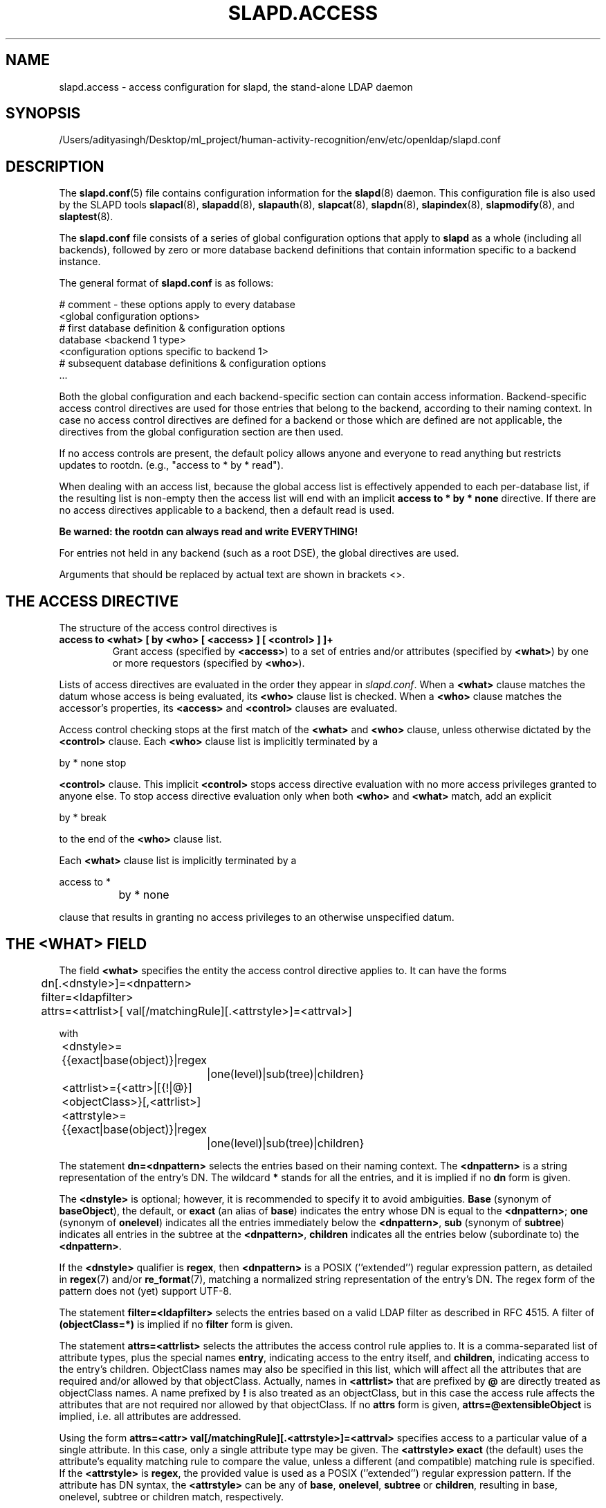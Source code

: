 .lf 1 stdin
.TH SLAPD.ACCESS 5 "2025/05/22" "OpenLDAP 2.6.10"
.\" Copyright 1998-2024 The OpenLDAP Foundation All Rights Reserved.
.\" Copying restrictions apply.  See COPYRIGHT/LICENSE.
.\" $OpenLDAP$
.SH NAME
slapd.access \- access configuration for slapd, the stand-alone LDAP daemon
.SH SYNOPSIS
/Users/adityasingh/Desktop/ml_project/human-activity-recognition/env/etc/openldap/slapd.conf
.SH DESCRIPTION
The 
.BR slapd.conf (5)
file contains configuration information for the
.BR slapd (8)
daemon. This configuration file is also used by the SLAPD tools
.BR slapacl (8),
.BR slapadd (8),
.BR slapauth (8),
.BR slapcat (8),
.BR slapdn (8),
.BR slapindex (8),
.BR slapmodify (8),
and
.BR slaptest (8).
.LP
The
.B slapd.conf
file consists of a series of global configuration options that apply to
.B slapd
as a whole (including all backends), followed by zero or more database
backend definitions that contain information specific to a backend
instance.
.LP
The general format of
.B slapd.conf
is as follows:
.LP
.nf
    # comment - these options apply to every database
    <global configuration options>
    # first database definition & configuration options
    database    <backend 1 type>
    <configuration options specific to backend 1>
    # subsequent database definitions & configuration options
    ...
.fi
.LP
Both the global configuration and each backend-specific section can
contain access information.  Backend-specific access control
directives are used for those entries that belong to the backend,
according to their naming context.  In case no access control
directives are defined for a backend or those which are defined are
not applicable, the directives from the global configuration section
are then used.
.LP
If no access controls are present, the default policy
allows anyone and everyone to read anything but restricts
updates to rootdn.  (e.g., "access to * by * read").
.LP
When dealing with an access list, because the global access list is 
effectively appended to each per-database list, if the resulting 
list is non-empty then the access list will end with an implicit 
.B access to * by * none
directive. If there are no access directives applicable to a backend, 
then a default read is used.
.LP
.B Be warned: the rootdn can always read and write EVERYTHING!
.LP
For entries not held in any backend (such as a root DSE), the
global directives are used.
.LP
Arguments that should be replaced by actual text are shown in
brackets <>.
.SH THE ACCESS DIRECTIVE
The structure of the access control directives is
.TP
.B access to <what> "[ by <who> [ <access> ] [ <control> ] ]+"
Grant access (specified by 
.BR <access> ) 
to a set of entries and/or attributes (specified by 
.BR <what> ) 
by one or more requestors (specified by 
.BR <who> ).

.LP
Lists of access directives are evaluated in the order they appear
in \fIslapd.conf\fP.
When a
.B <what>
clause matches the datum whose access is being evaluated, its
.B <who>
clause list is checked.
When a
.B <who>
clause matches the accessor's properties, its
.B <access>
and
.B <control>
clauses are evaluated.

.LP
Access control checking stops at the first match of the
.B <what>
and
.B <who>
clause, unless otherwise dictated by the
.B <control>
clause.
Each
.B <who>
clause list is implicitly terminated by a
.LP
.nf
	by * none stop
.fi
.LP
.B <control>
clause.  This implicit
.B <control>
stops access directive evaluation with no more access privileges
granted to anyone else.
To stop access directive evaluation only when both
.B <who>
and
.B <what>
match, add an explicit
.LP
.nf
	by * break
.fi
.LP
to the end of the
.B <who>
clause list.

.LP
Each
.B <what>
clause list is implicitly terminated by a
.LP
.nf
	access to *
		by * none
.fi
.LP
clause that results in granting no access privileges to an otherwise
unspecified datum.
.SH THE <WHAT> FIELD
The field
.BR <what>
specifies the entity the access control directive applies to.
It can have the forms
.LP
.nf
	dn[.<dnstyle>]=<dnpattern>
	filter=<ldapfilter>
	attrs=<attrlist>[ val[/matchingRule][.<attrstyle>]=<attrval>]
.fi
.LP
with
.LP
.nf
	<dnstyle>={{exact|base(object)}|regex
		|one(level)|sub(tree)|children}
	<attrlist>={<attr>|[{!|@}]<objectClass>}[,<attrlist>]
	<attrstyle>={{exact|base(object)}|regex
		|one(level)|sub(tree)|children}
.fi
.LP
The statement
.B dn=<dnpattern>
selects the entries based on their naming context.
The
.B <dnpattern>
is a string representation of the entry's DN.
The wildcard
.B *
stands for all the entries, and it is implied if no
.B dn
form is given.
.LP
The 
.B <dnstyle> 
is optional; however, it is recommended to specify it to avoid ambiguities.
.B Base 
(synonym of
.BR baseObject ),
the default,
or
.B exact 
(an alias of 
.BR base )
indicates the entry whose DN is equal to the
.BR <dnpattern> ;
.B one
(synonym of
.BR onelevel )
indicates all the entries immediately below the
.BR <dnpattern> ,
.B sub
(synonym of
.BR subtree )
indicates all entries in the subtree at the
.BR <dnpattern> ,
.B children
indicates all the entries below (subordinate to) the 
.BR <dnpattern> .
.LP
If the
.B <dnstyle>
qualifier is
.BR regex ,
then 
.B <dnpattern>
is a POSIX (''extended'') regular expression pattern,
as detailed in
.BR regex (7)
and/or
.BR re_format (7),
matching a normalized string representation of the entry's DN.
The regex form of the pattern does not (yet) support UTF-8.
.LP
The statement
.B filter=<ldapfilter>
selects the entries based on a valid LDAP filter as described in RFC 4515.
A filter of
.B (objectClass=*)
is implied if no
.B filter
form is given.
.LP
The statement
.B attrs=<attrlist>
selects the attributes the access control rule applies to.
It is a comma-separated list of attribute types, plus the special names
.BR entry ,
indicating access to the entry itself, and
.BR children ,
indicating access to the entry's children. ObjectClass names may also
be specified in this list, which will affect all the attributes that
are required and/or allowed by that objectClass.
Actually, names in 
.B <attrlist>
that are prefixed by
.B @
are directly treated as objectClass names.  A name prefixed by
.B !
is also treated as an objectClass, but in this case the access rule
affects the attributes that are not required nor allowed 
by that objectClass.
If no
.B attrs
form is given, 
.B attrs=@extensibleObject
is implied, i.e. all attributes are addressed.
.LP
Using the form
.B attrs=<attr> val[/matchingRule][.<attrstyle>]=<attrval>
specifies access to a particular value of a single attribute.
In this case, only a single attribute type may be given. The
.B <attrstyle>
.B exact
(the default) uses the attribute's equality matching rule to compare the
value, unless a different (and compatible) matching rule is specified. If the
.B <attrstyle>
is
.BR regex ,
the provided value is used as a POSIX (''extended'') regular
expression pattern.  If the attribute has DN syntax, the 
.B <attrstyle>
can be any of
.BR base ,
.BR onelevel ,
.B subtree
or
.BR children ,
resulting in base, onelevel, subtree or children match, respectively.
.LP
The dn, filter, and attrs statements are additive; they can be used in sequence 
to select entities the access rule applies to based on naming context,
value and attribute type simultaneously.
Submatches resulting from
.B regex
matching can be dereferenced in the
.B <who>
field using the syntax
.IR ${v<n>} ,
where
.I <n>
is the submatch number.
The default syntax,
.IR $<n> ,
is actually an alias for
.IR ${d<n>} ,
that corresponds to dereferencing submatches from the
.B dnpattern
portion of the
.B <what>
field.
.SH THE <WHO> FIELD
The field
.B <who>
indicates whom the access rules apply to.
Multiple 
.B <who>
statements can appear in an access control statement, indicating the
different access privileges to the same resource that apply to different
accessee.
It can have the forms
.LP
.nf
	*
	anonymous
	users
	self[.<selfstyle>]

	dn[.<dnstyle>[,<modifier>]]=<DN>
	dnattr=<attrname>

	realanonymous
	realusers
	realself[.<selfstyle>]

	realdn[.<dnstyle>[,<modifier>]]=<DN>
	realdnattr=<attrname>

	group[/<objectclass>[/<attrname>]]
		[.<groupstyle>]=<group>
	peername[.<peernamestyle>]=<peername>
	sockname[.<style>]=<sockname>
	domain[.<domainstyle>[,<modifier>]]=<domain>
	sockurl[.<style>]=<sockurl>
	set[.<setstyle>]=<pattern>

	ssf=<n>
	transport_ssf=<n>
	tls_ssf=<n>
	sasl_ssf=<n>

	dynacl/<name>[/<options>][.<dynstyle>][=<pattern>]
.fi
.LP
with
.LP
.nf
	<style>={exact|regex|expand}
	<selfstyle>={level{<n>}}
	<dnstyle>={{exact|base(object)}|regex
		|one(level)|sub(tree)|children|level{<n>}}
	<groupstyle>={exact|expand}
	<peernamestyle>={<style>|ip|ipv6|path}
	<domainstyle>={exact|regex|sub(tree)}
	<setstyle>={exact|expand}
	<modifier>={expand}
	<name>=aci		<pattern>=<attrname>]
.fi
.LP
They may be specified in combination.
.LP
.nf
.fi
.LP
The wildcard
.B *
refers to everybody.
.LP
The keywords prefixed by
.B real
act as their counterparts without prefix; the checking respectively occurs
with the \fIauthentication\fP DN and the \fIauthorization\fP DN.
.LP
The keyword
.B anonymous
means access is granted to unauthenticated clients; it is mostly used 
to limit access to authentication resources (e.g. the
.B userPassword
attribute) to unauthenticated clients for authentication purposes.
.LP
The keyword
.B users
means access is granted to authenticated clients.
.LP
The keyword
.B self
means access to an entry is allowed to the entry itself (e.g. the entry
being accessed and the requesting entry must be the same).
It allows the 
.B level{<n>}
style, where \fI<n>\fP indicates what ancestor of the DN 
is to be used in matches.
A positive value indicates that the <n>-th ancestor of the user's DN
is to be considered; a negative value indicates that the <n>-th ancestor
of the target is to be considered.
For example, a "\fIby self.level{1} ...\fP" clause would match
when the object "\fIdc=example,dc=com\fP" is accessed
by "\fIcn=User,dc=example,dc=com\fP".
A "\fIby self.level{-1} ...\fP" clause would match when the same user
accesses the object "\fIou=Address Book,cn=User,dc=example,dc=com\fP".
.LP
The statement
.B dn=<DN>
means that access is granted to the matching DN.
The optional style qualifier
.B dnstyle
allows the same choices of the dn form of the
.B <what>
field.  In addition, the
.B regex
style can exploit substring substitution of submatches in the
.B <what>
dn.regex clause by using the form
.BR $<digit> ,
with 
.B digit
ranging from 0 to 9 (where 0 matches the entire string),
or the form
.BR ${<digit>+} ,
for submatches higher than 9.
Substring substitution from attribute value can
be done in 
using the form
.BR ${v<digit>+} .
Since the dollar character is used to indicate a substring replacement,
the dollar character that is used to indicate match up to the end of
the string must be escaped by a second dollar character, e.g.
.LP
.nf
    access to dn.regex="^(.+,)?uid=([^,]+),dc=[^,]+,dc=com$"
        by dn.regex="^uid=$2,dc=[^,]+,dc=com$$" write
.fi
.LP
The style qualifier
allows an optional
.BR modifier .
At present, the only type allowed is 
.BR expand ,
which causes substring substitution of submatches to take place
even if 
.B dnstyle
is not 
.BR regex .
Note that the 
.B regex 
dnstyle in the above example may be of use only if the 
.B <by>
clause needs to be a regex; otherwise, if the
value of the second (from the right)
.B dc=
portion of the DN in the above example were fixed, the form
.LP
.nf
    access to dn.regex="^(.+,)?uid=([^,]+),dc=example,dc=com$"
        by dn.exact,expand="uid=$2,dc=example,dc=com" write
.fi
.LP
could be used; if it had to match the value in the 
.B <what>
clause, the form
.LP
.nf
    access to dn.regex="^(.+,)?uid=([^,]+),dc=([^,]+),dc=com$"
        by dn.exact,expand="uid=$2,dc=$3,dc=com" write
.fi
.LP
could be used.
.LP
Forms of the 
.B <what>
clause other than regex may provide submatches as well.
The 
.BR base(object) ,
the
.BR sub(tree) ,
the
.BR one(level) ,
and the
.BR children
forms provide
.B $0
as the match of the entire string.
The 
.BR sub(tree) ,
the
.BR one(level) ,
and the
.BR children
forms also provide
.B $1
as the match of the rightmost part of the DN as defined in the
.B <what>
clause.
This may be useful, for instance, to provide access to all the 
ancestors of a user by defining
.LP
.nf
    access to dn.subtree="dc=com"
        by dn.subtree,expand="$1" read
.fi
.LP
which means that only access to entries that appear in the DN of the
.B <by>
clause is allowed.
.LP
The 
.BR level{<n>}
form is an extension and a generalization of the
.BR onelevel
form, which matches all DNs whose <n>-th ancestor is the pattern.
So, \fIlevel{1}\fP is equivalent to \fIonelevel\fP, 
and \fIlevel{0}\fP is equivalent to \fIbase\fP.
.LP
It is perfectly useless to give any access privileges to a DN 
that exactly matches the
.B rootdn
of the database the ACLs apply to, because it implicitly
possesses write privileges for the entire tree of that database.
Actually, access control is bypassed for the
.BR rootdn ,
to solve the intrinsic chicken-and-egg problem.
.LP
The statement
.B dnattr=<attrname>
means that access is granted to requests whose DN is listed in the
entry being accessed under the 
.B <attrname>
attribute.
.LP
The statement
.B group=<group>
means that access is granted to requests whose DN is listed
in the group entry whose DN is given by
.BR <group> .
The optional parameters
.B <objectclass>
and
.B <attrname>
define the objectClass and the member attributeType of the group entry.
The defaults are
.B groupOfNames
and
.BR member ,
respectively.
The optional style qualifier
.B <style>
can be
.BR expand ,
which means that
.B <group>
will be expanded as a replacement string (but not as a regular expression)
according to
.BR regex (7)
and/or
.BR re_format (7),
and
.BR exact ,
which means that exact match will be used.
If the style of the DN portion of the
.B <what>
clause is regex, the submatches are made available according to
.BR regex (7)
and/or
.BR re_format (7);
other styles provide limited submatches as discussed above about 
the DN form of the 
.B <by>
clause.
.LP
For static groups, the specified attributeType must have
.B DistinguishedName
or
.B NameAndOptionalUID
syntax. For dynamic groups the attributeType must
be a subtype of the
.B labeledURI
attributeType. Only LDAP URIs of the form
.B ldap:///<base>??<scope>?<filter>
will be evaluated in a dynamic group, by searching the local server only.
.LP
The statements
.BR peername=<peername> ,
.BR sockname=<sockname> ,
.BR domain=<domain> ,
and
.BR sockurl=<sockurl>
mean that the contacting host IP (in the form 
.BR "IP=<ip>:<port>"
for IPv4, or
.BR "IP=[<ipv6>]:<port>"
for IPv6)
or the contacting host named pipe file name (in the form
.B "PATH=<path>"
if connecting through a named pipe) for
.BR peername ,
the named pipe file name for
.BR sockname ,
the contacting host name for
.BR domain ,
and the contacting URL for
.BR sockurl
are compared against
.B pattern
to determine access.
The same
.B style
rules for pattern match described for the
.B group
case apply, plus the
.B regex
style, which implies submatch
.B expand
and regex match of the corresponding connection parameters.
The
.B exact
style of the
.BR <peername>
clause (the default) implies a case-exact match on the client's
.BR IP , 
including the
.B "IP="
prefix and the trailing
.BR ":<port>" , 
or the client's 
.BR path ,
including the
.B "PATH="
prefix if connecting through a named pipe.
The special
.B ip
style interprets the pattern as 
.BR <peername>=<ip>[%<mask>][{<n>}] ,
where
.B <ip>
and 
.B <mask>
are dotted digit representations of the IP and the mask, while
.BR <n> ,
delimited by curly brackets, is an optional port.
The same applies to IPv6 addresses when the special
.B ipv6
style is used.
When checking access privileges, the IP portion of the
.BR peername 
is extracted, eliminating the
.B "IP="
prefix and the
.B ":<port>"
part, and it is compared against the
.B <ip>
portion of the pattern after masking with
.BR <mask> :
\fI((peername & <mask>) == <ip>)\fP.
As an example, 
.B peername.ip=127.0.0.1
and
.B peername.ipv6=::1
allow connections only from localhost,
.B peername.ip=192.168.1.0%255.255.255.0 
allows connections from any IP in the 192.168.1 class C domain, and
.B peername.ip=192.168.1.16%255.255.255.240{9009}
allows connections from any IP in the 192.168.1.[16-31] range 
of the same domain, only if port 9009 is used.
The special 
.B path
style eliminates the 
.B "PATH="
prefix from the 
.B peername
when connecting through a named pipe, and performs an exact match 
on the given pattern.
The
.BR <domain>
clause also allows the
.B subtree
style, which succeeds when a fully qualified name exactly matches the
.BR domain
pattern, or its trailing part, after a 
.BR dot ,
exactly matches the 
.BR domain
pattern.
The 
.B expand
style is allowed, implying an
.B exact 
match with submatch expansion; the use of 
.B expand 
as a style modifier is considered more appropriate.
As an example,
.B domain.subtree=example.com
will match www.example.com, but will not match www.anotherexample.com.
The
.B domain
of the contacting host is determined by performing a DNS reverse lookup.
As this lookup can easily be spoofed, use of the
.B domain
statement is strongly discouraged.  By default, reverse lookups are disabled.
The optional
.B domainstyle
qualifier of the
.B <domain>
clause allows a
.B modifier
option; the only value currently supported is
.BR expand ,
which causes substring substitution of submatches to take place even if
the 
.B domainstyle
is not 
.BR regex ,
much like the analogous usage in 
.B <dn>
clause.
.LP
The statement
.B set=<pattern>
is undocumented yet.
.LP
The statement
.B dynacl/<name>[/<options>][.<dynstyle>][=<pattern>]
means that access checking is delegated to the admin-defined method
indicated by
.BR <name> ,
which can be registered at run-time by means of the
.B moduleload
statement.
The fields
.BR <options> ,
.B <dynstyle>
and
.B <pattern>
are optional, and are directly passed to the registered parsing routine.
Dynacl is experimental; it must be enabled at compile time.
.LP
The statement
.B dynacl/aci[=<attrname>]
means that the access control is determined by the values in the
.B attrname
of the entry itself.
The optional
.B <attrname>
indicates what attributeType holds the ACI information in the entry.
By default, the 
.B OpenLDAPaci
operational attribute is used.
ACIs are experimental; they must be enabled at compile time.
.LP
The statements
.BR ssf=<n> ,
.BR transport_ssf=<n> ,
.BR tls_ssf=<n> ,
and
.BR sasl_ssf=<n>
set the minimum required Security Strength Factor (ssf) needed
to grant access.  The value should be positive integer.
.SH THE <ACCESS> FIELD
The optional field
.B <access> ::= [[real]self]{<level>|<priv>}
determines the access level or the specific access privileges the
.B who 
field will have.
Its component are defined as
.LP
.nf
	<level> ::= none|disclose|auth|compare|search|read|{write|add|delete}|manage
	<priv> ::= {=|+|\-}{0|d|x|c|s|r|{w|a|z}|m}+
.fi
.LP
The modifier
.B self
allows special operations like having a certain access level or privilege
only in case the operation involves the name of the user that's requesting
the access.
It implies the user that requests access is authorized.
The modifier
.B realself
refers to the authenticated DN as opposed to the authorized DN of the
.B self
modifier.
An example is the
.B selfwrite
access to the member attribute of a group, which allows one to add/delete
its own DN from the member list of a group, while being not allowed
to affect other members.
.LP
The 
.B level 
access model relies on an incremental interpretation of the access
privileges.
The possible levels are
.BR none ,
.BR disclose ,
.BR auth ,
.BR compare ,
.BR search ,
.BR read ,
.BR write ,
and
.BR manage .
Each access level implies all the preceding ones, thus 
.B manage
grants all access including administrative access. This access
allows some modifications which would otherwise be prohibited by the
LDAP data model or the directory schema, e.g. changing the
structural objectclass of an entry, or modifying an operational
attribute that is defined as not user modifiable.
The 
.BR write
access is actually the combination of
.BR add
and
.BR delete ,
which respectively restrict the write privilege to add or delete
the specified
.BR <what> .

.LP
The
.B none 
access level disallows all access including disclosure on error.
.LP
The
.B disclose
access level allows disclosure of information on error.
.LP
The 
.B auth
access level means that one is allowed access to an attribute to perform
authentication/authorization operations (e.g.
.BR bind )
with no other access.
This is useful to grant unauthenticated clients the least possible 
access level to critical resources, like passwords.
.LP
The
.B priv
access model relies on the explicit setting of access privileges
for each clause.
The
.B =
sign resets previously defined accesses; as a consequence, the final 
access privileges will be only those defined by the clause.
The 
.B +
and
.B \-
signs add/remove access privileges to the existing ones.
The privileges are
.B m
for manage,
.B w
for write,
.B a
for add,
.B z
for delete,
.B r
for read,
.B s 
for search,
.B c 
for compare,
.B x
for authentication, and
.B d
for disclose.
More than one of the above privileges can be added in one statement.
.B 0
indicates no privileges and is used only by itself (e.g., +0).
Note that
.B +az
is equivalent to
.BR +w .
.LP
If no access is given, it defaults to 
.BR +0 .
.SH THE <CONTROL> FIELD
The optional field
.B <control>
controls the flow of access rule application.
It can have the forms
.LP
.nf
	stop
	continue
	break
.fi
.LP
where
.BR stop ,
the default, means access checking stops in case of match.
The other two forms are used to keep on processing access clauses.
In detail, the
.B continue
form allows for other 
.B <who>
clauses in the same 
.B <access>
clause to be considered, so that they may result in incrementally altering
the privileges, while the
.B break
form allows for other
.B <access>
clauses that match the same target to be processed.
Consider the (silly) example
.LP
.nf
	access to dn.subtree="dc=example,dc=com" attrs=cn
		by * =cs break

	access to dn.subtree="ou=People,dc=example,dc=com"
		by * +r
.fi
.LP
which allows search and compare privileges to everybody under
the "dc=example,dc=com" tree, with the second rule allowing
also read in the "ou=People" subtree,
or the (even more silly) example
.LP
.nf
	access to dn.subtree="dc=example,dc=com" attrs=cn
		by * =cs continue
		by users +r
.fi
.LP
which grants everybody search and compare privileges, and adds read
privileges to authenticated clients.
.LP
One useful application is to easily grant write privileges to an
.B updatedn
that is different from the
.BR rootdn .
In this case, since the
.B updatedn
needs write access to (almost) all data, one can use
.LP
.nf
	access to *
		by dn.exact="cn=The Update DN,dc=example,dc=com" write
		by * break
.fi
.LP
as the first access rule.
As a consequence, unless the operation is performed with the 
.B updatedn
identity, control is passed straight to the subsequent rules.

.SH OPERATION REQUIREMENTS
Operations require different privileges on different portions of entries.
The following summary applies to primary MDB database backend. Requirements
for other backends may (and often do) differ.

.LP
The
.B add
operation requires
.B add (=a)
privileges on the pseudo-attribute 
.B entry
of the entry being added, and 
.B add (=a)
privileges on the pseudo-attribute
.B children
of the entry's parent.
When adding the suffix entry of a database,
.B add
access to
.B children
of the empty DN ("") is required. Also if
Add content ACL checking has been configured on
the database (see the
.BR slapd.conf (5)
or
.BR slapd\-config (5)
manual page),
.B add (=a)
will be required on all of the attributes being added.

.LP
The 
.B bind
operation, when credentials are stored in the directory, requires 
.B auth (=x)
privileges on the attribute the credentials are stored in (usually
.BR userPassword ).

.LP
The
.B compare
operation requires 
.B compare (=c)
privileges on the attribute that is being compared.

.LP
The
.B delete
operation requires
.B delete (=z)
privileges on the pseudo-attribute
.B entry 
of the entry being deleted, and
.B delete (=d)
privileges on the
.B children
pseudo-attribute of the entry's parent.

.LP
The
.B modify
operation requires 
.B write (=w)
privileges on the attributes being modified.
In detail, 
.B add (=a)
is required to add new values,
.B delete (=z)
is required to delete existing values,
and both
.B delete
and
.BR "add (=az)" ,
or
.BR "write (=w)" ,
are required to replace existing values.

.LP
The
.B modrdn
operation requires
.B write (=w)
privileges on the pseudo-attribute
.B entry
of the entry whose relative DN is being modified,
.B delete (=z)
privileges on the pseudo-attribute
.B children
of the old entry's parents,
.B add (=a)
privileges on the pseudo-attribute
.B children
of the new entry's parents, and
.B add (=a)
privileges on the attributes that are present in the new relative DN.
.B Delete (=z)
privileges are also required on the attributes that are present 
in the old relative DN if 
.B deleteoldrdn
is set to 1.

.LP
The
.B search
operation, requires 
.B search (=s)
privileges on the 
.B entry
pseudo-attribute of the searchBase
(NOTE: this was introduced with OpenLDAP 2.4).
Then, for each entry, it requires
.B search (=s)
privileges on the attributes that are defined in the filter.
The resulting entries are finally tested for 
.B read (=r)
privileges on the pseudo-attribute
.B entry
(for read access to the entry itself)
and for
.B read (=r)
access on each value of each attribute that is requested.
Also, for each
.B referral
object used in generating continuation references, the operation requires
.B read (=r)
access on the pseudo-attribute
.B entry
(for read access to the referral object itself),
as well as
.B read (=r)
access to the attribute holding the referral information
(generally the
.B ref
attribute).

.LP
Some internal operations and some
.B controls
require specific access privileges.

.LP
The SASL
.B authzID
mapping and the LDAP
.B proxyAuthz
control require
.B auth (=x)
privileges on all the attributes that are present in the search filter
of the URI regexp maps (the right-hand side of the
.B authz-regexp
directives).
.B Auth (=x)
privileges are also required on the
.B authzTo
attribute of the authorizing identity and/or on the 
.B authzFrom
attribute of the authorized identity.
In both cases, it is the authorizing identity that requires the privileges
(i.e. the identity that has authenticated and is now trying to do
some operation using another entity's permissions).

.LP
In general, when an internal lookup is performed for authentication
or authorization purposes, search-specific privileges (see the access
requirements for the search operation illustrated above) are relaxed to
.BR auth .

.LP
Access control to search entries is checked by the frontend,
so it is fully honored by all backends; for all other operations
and for the discovery phase of the search operation,
full ACL semantics is only supported by the primary backends, i.e.
.BR slapd\-mdb (5).

Some other backend, like
.BR slapd\-sql (5),
may fully support them; others may only support a portion of the 
described semantics, or even differ in some aspects.
The relevant details are described in the backend-specific man pages.

.SH CAVEATS
It is strongly recommended to explicitly use the most appropriate
.B <dnstyle>
in
.B <what>
and
.B <who>
clauses, to avoid possible incorrect specifications of the access rules 
as well as for performance (avoid unnecessary regex matching when an exact
match suffices) reasons.
.LP
An administrator might create a rule of the form:
.LP
.nf
	access to dn.regex="dc=example,dc=com"
		by ...
.fi
.LP
expecting it to match all entries in the subtree "dc=example,dc=com".
However, this rule actually matches any DN which contains anywhere
the substring "dc=example,dc=com".  That is, the rule matches both
"uid=joe,dc=example,dc=com" and "dc=example,dc=com,uid=joe".
.LP
To match the desired subtree, the rule would be more precisely
written:
.LP
.nf
	access to dn.regex="^(.+,)?dc=example,dc=com$"
		by ...
.fi
.LP
For performance reasons, it would be better to use the subtree style.
.LP
.nf
	access to dn.subtree="dc=example,dc=com"
		by ...
.fi
.LP
When writing submatch rules, it may be convenient to avoid unnecessary
.B regex
.B <dnstyle>
use; for instance, to allow access to the subtree of the user 
that matches the
.B <what>
clause, one could use
.LP
.nf
	access to dn.regex="^(.+,)?uid=([^,]+),dc=example,dc=com$"
		by dn.regex="^uid=$2,dc=example,dc=com$$" write
		by ...
.fi
.LP
However, since all that is required in the 
.B <by>
clause is substring expansion, a more efficient solution is
.LP
.nf
	access to dn.regex="^(.+,)?uid=([^,]+),dc=example,dc=com$"
		by dn.exact,expand="uid=$2,dc=example,dc=com" write
		by ...
.fi
.LP
In fact, while a
.B <dnstyle>
of
.B regex
implies substring expansion, 
.BR exact ,
as well as all the other DN specific
.B <dnstyle>
values, does not, so it must be explicitly requested.
.LP
.SH FILES
.TP
/Users/adityasingh/Desktop/ml_project/human-activity-recognition/env/etc/openldap/slapd.conf
default slapd configuration file
.SH SEE ALSO
.BR slapd (8),
.BR slapd\-* (5),
.BR slapacl (8),
.BR regex (7),
.BR re_format (7)
.LP
"OpenLDAP Administrator's Guide" (http://www.OpenLDAP.org/doc/admin/)
.SH ACKNOWLEDGEMENTS
.lf 1 ./../Project
.\" Shared Project Acknowledgement Text
.B "OpenLDAP Software"
is developed and maintained by The OpenLDAP Project <http://www.openldap.org/>.
.B "OpenLDAP Software"
is derived from the University of Michigan LDAP 3.3 Release.  
.lf 1213 stdin
